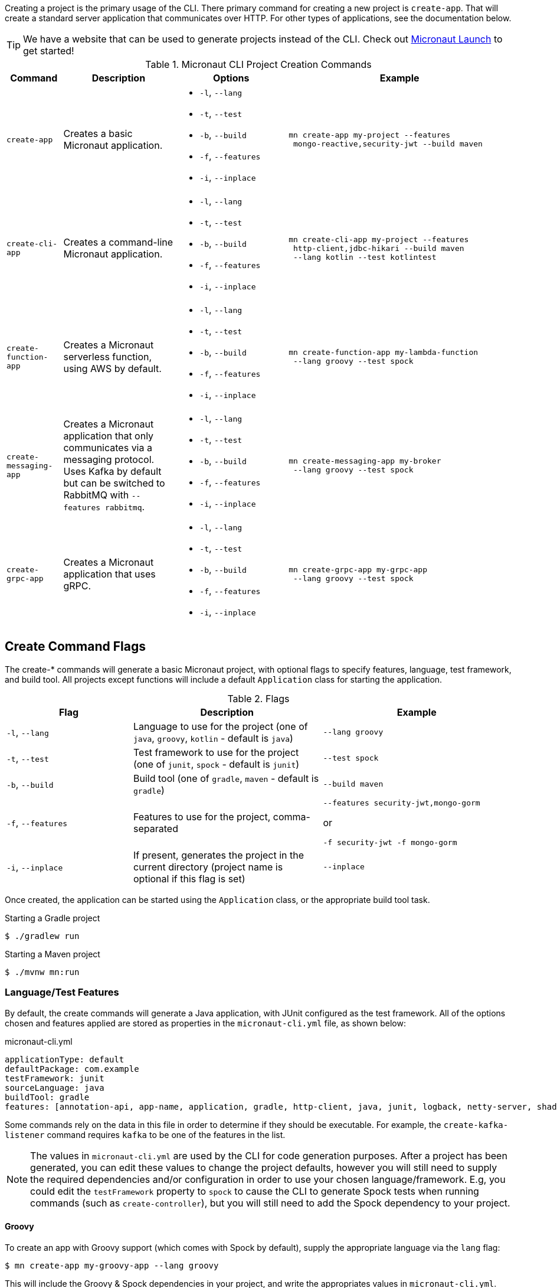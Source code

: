 Creating a project is the primary usage of the CLI. There primary command for creating a new project is `create-app`. That will create a standard server application that communicates over HTTP. For other types of applications, see the documentation below.

TIP: We have a website that can be used to generate projects instead of the CLI. Check out https://micronaut.io/start[Micronaut Launch] to get started!

.Micronaut CLI Project Creation Commands
[cols="1,2,2,4"]
|===
|Command|Description|Options|Example

|`create-app`
|Creates a basic Micronaut application.
a|
* `-l`, `--lang`
* `-t`, `--test`
* `-b`, `--build`
* `-f`, `--features`
* `-i`, `--inplace`
a|
[source,bash]
----
mn create-app my-project --features
 mongo-reactive,security-jwt --build maven
----

|`create-cli-app`
|Creates a command-line Micronaut application.
a|
* `-l`, `--lang`
* `-t`, `--test`
* `-b`, `--build`
* `-f`, `--features`
* `-i`, `--inplace`
a|
[source,bash]
----
mn create-cli-app my-project --features
 http-client,jdbc-hikari --build maven
 --lang kotlin --test kotlintest
----


|`create-function-app`
|Creates a Micronaut serverless function, using AWS by default.
a|
* `-l`, `--lang`
* `-t`, `--test`
* `-b`, `--build`
* `-f`, `--features`
* `-i`, `--inplace`
a|
[source,bash]
----
mn create-function-app my-lambda-function
 --lang groovy --test spock
----

|`create-messaging-app`
|Creates a Micronaut application that only communicates via a messaging protocol. Uses Kafka by default but can be switched to RabbitMQ with `--features rabbitmq`.
a|
* `-l`, `--lang`
* `-t`, `--test`
* `-b`, `--build`
* `-f`, `--features`
* `-i`, `--inplace`
a|
[source,bash]
----
mn create-messaging-app my-broker
 --lang groovy --test spock
----

|`create-grpc-app`
|Creates a Micronaut application that uses gRPC.
a|
* `-l`, `--lang`
* `-t`, `--test`
* `-b`, `--build`
* `-f`, `--features`
* `-i`, `--inplace`
a|
[source,bash]
----
mn create-grpc-app my-grpc-app
 --lang groovy --test spock
----

|===


== Create Command Flags

The create-* commands will generate a basic Micronaut project, with optional flags to specify features, language, test framework, and build tool. All projects except functions will include a default `Application` class for starting the application.


.Flags
[cols="2,3,3"]
|===
|Flag|Description|Example

|`-l`, `--lang`
|Language to use for the project (one of `java`, `groovy`, `kotlin` - default is `java`)
|`--lang groovy`

|`-t`, `--test`
|Test framework to use for the project (one of `junit`, `spock` - default is `junit`)
|`--test spock`

|`-b`, `--build`
|Build tool (one of `gradle`, `maven` - default is `gradle`)
|`--build maven`

|`-f`, `--features`
|Features to use for the project, comma-separated
a|
[source,bash]
----
--features security-jwt,mongo-gorm
----
or
[source,bash]
----
-f security-jwt -f mongo-gorm
----

|`-i`, `--inplace`
|If present, generates the project in the current directory (project name is optional if this flag is set)
|`--inplace`

|===

Once created, the application can be started using the `Application` class, or the appropriate build tool task.

.Starting a Gradle project
[source,bash]
----
$ ./gradlew run
----

.Starting a Maven project
[source,bash]
----
$ ./mvnw mn:run
----

=== Language/Test Features

By default, the create commands will generate a Java application, with JUnit configured as the test framework. All of the options chosen and features applied are stored as properties in the `micronaut-cli.yml` file, as shown below:

.micronaut-cli.yml
[source,yaml]
----
applicationType: default
defaultPackage: com.example
testFramework: junit
sourceLanguage: java
buildTool: gradle
features: [annotation-api, app-name, application, gradle, http-client, java, junit, logback, netty-server, shade, yaml]
----

Some commands rely on the data in this file in order to determine if they should be executable. For example, the `create-kafka-listener` command requires `kafka` to be one of the features in the list.

NOTE: The values in `micronaut-cli.yml` are used by the CLI for code generation purposes. After a project has been generated, you can edit these values to change the project defaults, however you will still need to supply the required dependencies and/or configuration in order to use your chosen language/framework. E.g, you could edit the `testFramework` property to `spock` to cause the CLI to generate Spock tests when running commands (such as `create-controller`), but you will still need to add the Spock dependency to your project.

==== Groovy

To create an app with Groovy support (which comes with Spock by default), supply the appropriate language via the `lang` flag:

[source,bash]
----
$ mn create-app my-groovy-app --lang groovy
----

This will include the Groovy & Spock dependencies in your project, and write the appropriates values in `micronaut-cli.yml`.

==== Kotlin

To create an app with Kotlin support (which comes with Kotlintest by default), supply the appropriate language via the `lang` flag:

[source,bash]
----
$ mn create-app my-kotlin-app --lang kotlin
----

This will include the Kotlin & Kotlintest dependencies in your project, and write the appropriates values in `micronaut-cli.yml`.


=== Build Tool

By default `create-app` will create a Gradle project, with a `build.gradle` file at the root of the project directory. To create an app using the Maven build tool, supply the appropriate option via the `build` flag:

[source,bash]
----
$ mn create-app my-maven-app --build maven
----


== Create-Cli-App

The `create-cli-app` command will generate a <<commandLineApps,Micronaut command line application>> project,
with optional flags to specify language, test framework, features, profile, and build tool.
By default the project will have the `picocli` feature to support command line option parsing.
The project will include a `*Command` class (based on the project name - e.g., `hello-world` will generate `HelloWorldCommand`),
and an associated test which will instantiate the command and verify that it can parse command line options.

Once created, the application can be started using the `*Command` class, or the appropriate build tool task.

.Starting a Gradle project
[source,bash]
----
$ ./gradlew run
----

.Starting a Maven project
[source,bash]
----
$ ./mvnw mn:run
----

== Create Function App

The `create-function-app` command will generate a <<serverlessFunctions,Micronaut function>> project, optimized for serverless environments, with optional flags to specify language, test framework, features and build tool. The project will include a `*Function` class (based on the project name - e.g., `hello-world` will generate `HelloWorldFunction`), and an associated test which will instantiate the function and verify that it can receive requests.

TIP: Currently AWS Lambda, Micronaut Azure, and Google Cloud are the supported cloud providers for Micronaut functions. To use other providers, add one in the features: `--features azure-function` or `--features google-cloud-function`.

== Contribute

The CLI's source code is at https://github.com/micronaut-projects/micronaut-starter. Information about how to contribute and other resources are there.